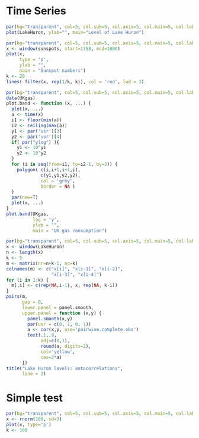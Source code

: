 #+STARTUP: inlineimages

* Time Series

#+begin_src R :results output graphics :file huron1.png :width 580 :height 280
par(bg="transparent", col=5, col.sub=5, col.axis=5, col.main=5, col.lab=5)
plot(LakeHuron, ylab="", main="Level of Lake Huron")
#+end_src

#+results:
[[file:/tmp/huron1.png]]

#+begin_src R :results output graphics :file sunspot1.png :width 580 :height 280
par(bg="transparent", col=5, col.sub=5, col.axis=5, col.main=5, col.lab=5)
x <- window(sunspots, start=1750, end=1800)
plot(x,
     type = 'p',
     ylab = "",
     main = "Sunspot numbers")
k <- 20
lines( filter(x, rep(1/k, k)), col = 'red', lwd = 3)
#+end_src

#+results:
[[file:/tmp/sunspot1.png]]
#+begin_src R :results output graphics :file ukgas1.png :width 580 :height 280
par(bg="transparent", col=5, col.sub=5, col.axis=5, col.main=5, col.lab=5)
data(UKgas)
plot.band <- function (x, ...) {
  plot(x, ...)
  a <- time(x)
  i1 <- floor(min(a))
  i2 <- ceiling(max(a))
  y1 <- par('usr')[3]
  y2 <- par('usr')[4]
  if( par("ylog") ){
    y1 <- 10^y1
    y2 <- 10^y2
  }
  for (i in seq(from=i1, to=i2-1, by=2)) {
    polygon( c(i,i+1,i+1,i),
             c(y1,y1,y2,y2),
             col = 'grey',
             border = NA )
  }
  par(new=T)
  plot(x, ...)
}
plot.band(UKgas,
          log = 'y',
          ylab = "",
          main = "UK gas consumption")
#+end_src

#+results:
[[file:/tmp/ukgas1.png]]

#+begin_src R :results output graphics :file huron2.png :width 640 :height 640
par(bg="transparent", col=5, col.sub=5, col.axis=5, col.main=5, col.lab=5)
x <- window(LakeHuron)
n <- length(x)
k <- 5
m <- matrix(nr=n+k-1, nc=k)
colnames(m) <- c("x[i]", "x[i-1]", "x[i-2]",
                 "x[i-3]", "x[i-4]")
for (i in 1:k) {
  m[,i] <- c(rep(NA,i-1), x, rep(NA, k-i))
}
pairs(m,
      gap = 0,
      lower.panel = panel.smooth,
      upper.panel = function (x,y) {
        panel.smooth(x,y)
        par(usr = c(0, 1, 0, 1))
        a <- cor(x,y, use='pairwise.complete.obs')
        text(.1,.9,
             adj=c(0,1),
             round(a, digits=2),
             col='yellow',
             cex=2*a)
      })
title("Lake Huron levels: autocorrelations",
      line = 3)
#+end_src

#+results:
[[file:/tmp/huron2.png]]

* Simple test
#+begin_src R :results output graphics :file sample1.png :width 580 :height 280
par(bg="transparent", col=5, col.sub=5, col.axis=5, col.main=5, col.lab=5)
x <- rnorm(100, sd=3)
plot(x, type='p')
k <- 100

#+end_src

#+results:
[[file:/tmp/sample1.png]]
